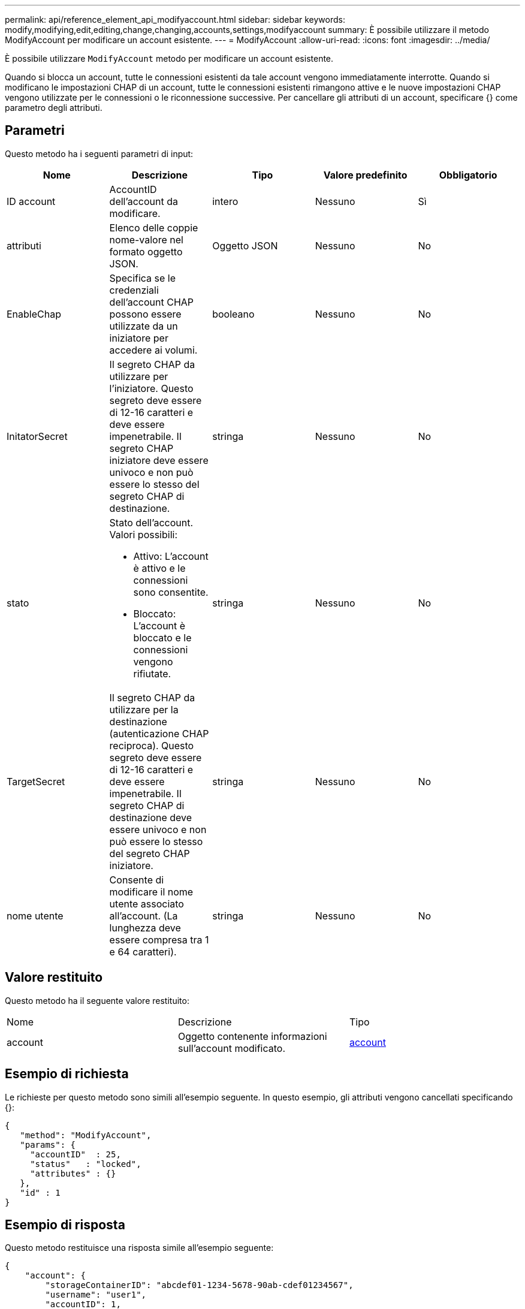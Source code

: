 ---
permalink: api/reference_element_api_modifyaccount.html 
sidebar: sidebar 
keywords: modify,modifying,edit,editing,change,changing,accounts,settings,modifyaccount 
summary: È possibile utilizzare il metodo ModifyAccount per modificare un account esistente. 
---
= ModifyAccount
:allow-uri-read: 
:icons: font
:imagesdir: ../media/


[role="lead"]
È possibile utilizzare `ModifyAccount` metodo per modificare un account esistente.

Quando si blocca un account, tutte le connessioni esistenti da tale account vengono immediatamente interrotte. Quando si modificano le impostazioni CHAP di un account, tutte le connessioni esistenti rimangono attive e le nuove impostazioni CHAP vengono utilizzate per le connessioni o le riconnessione successive. Per cancellare gli attributi di un account, specificare {} come parametro degli attributi.



== Parametri

Questo metodo ha i seguenti parametri di input:

|===
| Nome | Descrizione | Tipo | Valore predefinito | Obbligatorio 


 a| 
ID account
 a| 
AccountID dell'account da modificare.
 a| 
intero
 a| 
Nessuno
 a| 
Sì



 a| 
attributi
 a| 
Elenco delle coppie nome-valore nel formato oggetto JSON.
 a| 
Oggetto JSON
 a| 
Nessuno
 a| 
No



 a| 
EnableChap
 a| 
Specifica se le credenziali dell'account CHAP possono essere utilizzate da un iniziatore per accedere ai volumi.
 a| 
booleano
 a| 
Nessuno
 a| 
No



 a| 
InitatorSecret
 a| 
Il segreto CHAP da utilizzare per l'iniziatore. Questo segreto deve essere di 12-16 caratteri e deve essere impenetrabile. Il segreto CHAP iniziatore deve essere univoco e non può essere lo stesso del segreto CHAP di destinazione.
 a| 
stringa
 a| 
Nessuno
 a| 
No



 a| 
stato
 a| 
Stato dell'account. Valori possibili:

* Attivo: L'account è attivo e le connessioni sono consentite.
* Bloccato: L'account è bloccato e le connessioni vengono rifiutate.

 a| 
stringa
 a| 
Nessuno
 a| 
No



 a| 
TargetSecret
 a| 
Il segreto CHAP da utilizzare per la destinazione (autenticazione CHAP reciproca). Questo segreto deve essere di 12-16 caratteri e deve essere impenetrabile. Il segreto CHAP di destinazione deve essere univoco e non può essere lo stesso del segreto CHAP iniziatore.
 a| 
stringa
 a| 
Nessuno
 a| 
No



 a| 
nome utente
 a| 
Consente di modificare il nome utente associato all'account. (La lunghezza deve essere compresa tra 1 e 64 caratteri).
 a| 
stringa
 a| 
Nessuno
 a| 
No

|===


== Valore restituito

Questo metodo ha il seguente valore restituito:

|===


| Nome | Descrizione | Tipo 


 a| 
account
 a| 
Oggetto contenente informazioni sull'account modificato.
 a| 
xref:reference_element_api_account.adoc[account]

|===


== Esempio di richiesta

Le richieste per questo metodo sono simili all'esempio seguente. In questo esempio, gli attributi vengono cancellati specificando {}:

[listing]
----
{
   "method": "ModifyAccount",
   "params": {
     "accountID"  : 25,
     "status"   : "locked",
     "attributes" : {}
   },
   "id" : 1
}
----


== Esempio di risposta

Questo metodo restituisce una risposta simile all'esempio seguente:

[listing]
----
{
    "account": {
        "storageContainerID": "abcdef01-1234-5678-90ab-cdef01234567",
        "username": "user1",
        "accountID": 1,
        "volumes": [
        ],
        "enableChap": true,
        "initiatorSecret": "txz123456q890",
        "attributes": {
        },
        "status": active",
        "targetSecret": "rxe123b567890"
    }
}
----


== Novità dalla versione

9,6
